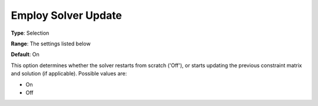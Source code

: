 

.. _Options_Update_Technology_-_Employ_Sol:


Employ Solver Update
====================



**Type**:	Selection	

**Range**:	The settings listed below	

**Default**:	On	



This option determines whether the solver restarts from scratch ('Off'), or starts updating the previous constraint matrix and solution (if applicable). Possible values are:



*	On
*	Off



